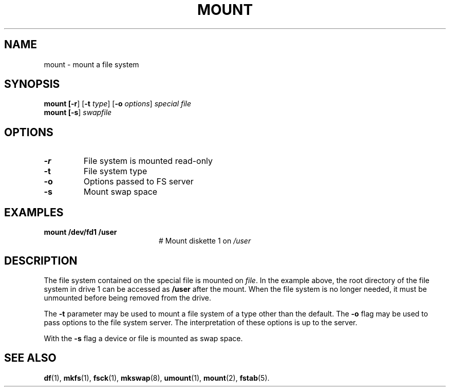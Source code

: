 .TH MOUNT 1
.SH NAME
mount \- mount a file system
.SH SYNOPSIS
\fBmount [\fB\-r\fR] [\fB\-t \fItype\fR] [\fB\-o \fIoptions\fR] \fIspecial \fIfile\fR
.br
\fBmount [\fB\-s\fR] \fIswapfile\fR
.br
.de FL
.TP
\\fB\\$1\\fR
\\$2
..
.de EX
.TP 20
\\fB\\$1\\fR
# \\$2
..
.SH OPTIONS
.FL "\-r" "File system is mounted read-only"
.FL "\-t" "File system type"
.FL "\-o" "Options passed to FS server"
.FL "\-s" "Mount swap space"
.SH EXAMPLES
.EX "mount /dev/fd1 /user" "Mount diskette 1 on \fI/user\fP"
.SH DESCRIPTION
.PP
The file system contained on the special file is mounted on \fIfile\fP.
In the example above, the root directory of the file system in drive 1
can be accessed as
.B /user
after the mount.
When the file system is no longer needed, it must be unmounted before being
removed from the drive.
.PP
The
.B \-t
parameter may be used to mount a file system of a type other than the default.
The
.B \-o
flag may be used to pass options to the file system server.
The interpretation of these options is up to the server.
.PP
With the
.B \-s
flag a device or file is mounted as swap space.
.SH "SEE ALSO"
.BR df (1),
.BR mkfs (1),
.BR fsck (1),
.BR mkswap (8),
.BR umount (1),
.BR mount (2),
.BR fstab (5).
